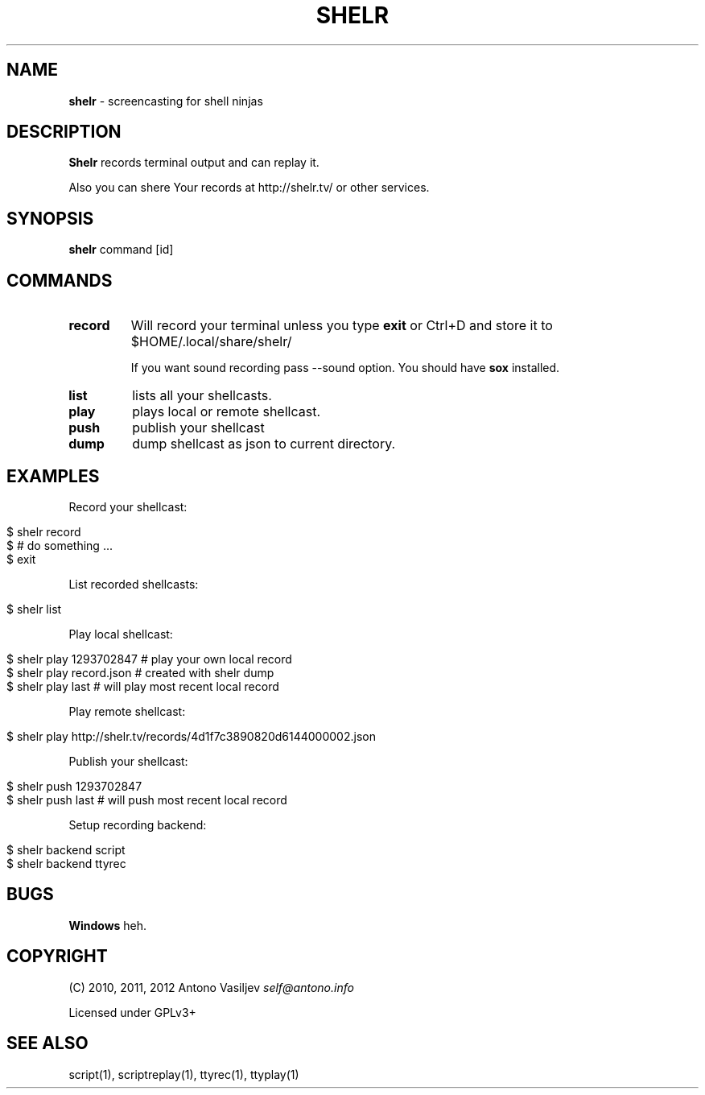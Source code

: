 .\" generated with Ronn/v0.7.3
.\" http://github.com/rtomayko/ronn/tree/0.7.3
.
.TH "SHELR" "1" "June 2012" "" ""
.
.SH "NAME"
\fBshelr\fR \- screencasting for shell ninjas
.
.SH "DESCRIPTION"
\fBShelr\fR records terminal output and can replay it\.
.
.P
Also you can shere Your records at http://shelr\.tv/ or other services\.
.
.SH "SYNOPSIS"
\fBshelr\fR command [id]
.
.SH "COMMANDS"
.
.TP
\fBrecord\fR
Will record your terminal unless you type \fBexit\fR or Ctrl+D and store it to $HOME/\.local/share/shelr/
.
.IP
If you want sound recording pass \-\-sound option\. You should have \fBsox\fR installed\.
.
.TP
\fBlist\fR
lists all your shellcasts\.
.
.TP
\fBplay\fR
plays local or remote shellcast\.
.
.TP
\fBpush\fR
publish your shellcast
.
.TP
\fBdump\fR
dump shellcast as json to current directory\.
.
.SH "EXAMPLES"
Record your shellcast:
.
.IP "" 4
.
.nf

$ shelr record
$ # do something \.\.\.
$ exit
.
.fi
.
.IP "" 0
.
.P
List recorded shellcasts:
.
.IP "" 4
.
.nf

$ shelr list
.
.fi
.
.IP "" 0
.
.P
Play local shellcast:
.
.IP "" 4
.
.nf

$ shelr play 1293702847  # play your own local record
$ shelr play record\.json # created with shelr dump
$ shelr play last        # will play most recent local record
.
.fi
.
.IP "" 0
.
.P
Play remote shellcast:
.
.IP "" 4
.
.nf

$ shelr play http://shelr\.tv/records/4d1f7c3890820d6144000002\.json
.
.fi
.
.IP "" 0
.
.P
Publish your shellcast:
.
.IP "" 4
.
.nf

$ shelr push 1293702847
$ shelr push last # will push most recent local record
.
.fi
.
.IP "" 0
.
.P
Setup recording backend:
.
.IP "" 4
.
.nf

$ shelr backend script
$ shelr backend ttyrec
.
.fi
.
.IP "" 0
.
.SH "BUGS"
\fBWindows\fR heh\.
.
.SH "COPYRIGHT"
(C) 2010, 2011, 2012 Antono Vasiljev \fIself@antono\.info\fR
.
.P
Licensed under GPLv3+
.
.SH "SEE ALSO"
script(1), scriptreplay(1), ttyrec(1), ttyplay(1)
